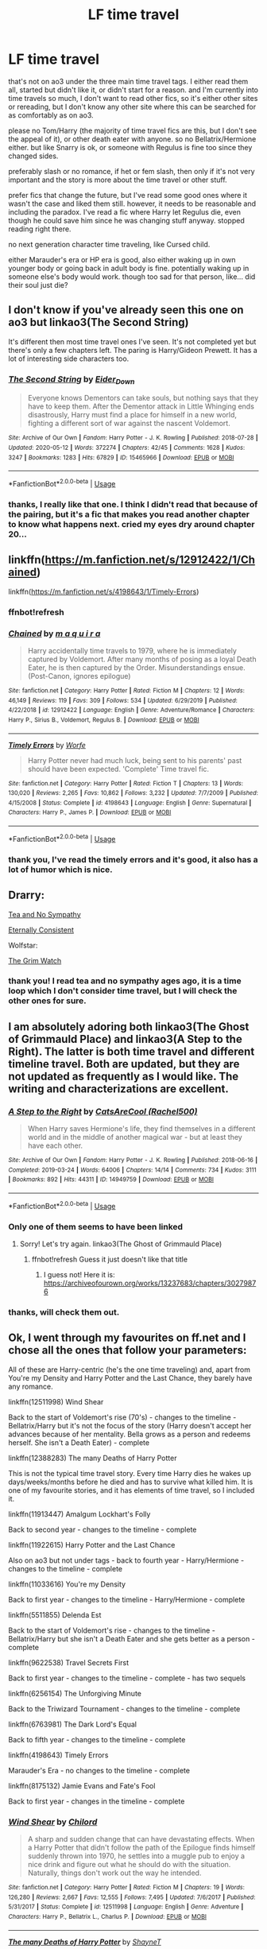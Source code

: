 #+TITLE: LF time travel

* LF time travel
:PROPERTIES:
:Author: nyajinsky
:Score: 11
:DateUnix: 1591995790.0
:DateShort: 2020-Jun-13
:FlairText: Request
:END:
that's not on ao3 under the three main time travel tags. I either read them all, started but didn't like it, or didn't start for a reason. and I'm currently into time travels so much, I don't want to read other fics, so it's either other sites or rereading, but I don't know any other site where this can be searched for as comfortably as on ao3.

please no Tom/Harry (the majority of time travel fics are this, but I don't see the appeal of it), or other death eater with anyone. so no Bellatrix/Hermione either. but like Snarry is ok, or someone with Regulus is fine too since they changed sides.

preferably slash or no romance, if het or fem slash, then only if it's not very important and the story is more about the time travel or other stuff.

prefer fics that change the future, but I've read some good ones where it wasn't the case and liked them still. however, it needs to be reasonable and including the paradox. I've read a fic where Harry let Regulus die, even though he could save him since he was changing stuff anyway. stopped reading right there.

no next generation character time traveling, like Cursed child.

either Marauder's era or HP era is good, also either waking up in own younger body or going back in adult body is fine. potentially waking up in someone else's body would work. though too sad for that person, like... did their soul just die?


** I don't know if you've already seen this one on ao3 but linkao3(The Second String)

It's different then most time travel ones I've seen. It's not completed yet but there's only a few chapters left. The paring is Harry/Gideon Prewett. It has a lot of interesting side characters too.
:PROPERTIES:
:Author: high-hopes560
:Score: 4
:DateUnix: 1592010570.0
:DateShort: 2020-Jun-13
:END:

*** [[https://archiveofourown.org/works/15465966][*/The Second String/*]] by [[https://www.archiveofourown.org/users/Eider_Down/pseuds/Eider_Down][/Eider_Down/]]

#+begin_quote
  Everyone knows Dementors can take souls, but nothing says that they have to keep them. After the Dementor attack in Little Whinging ends disastrously, Harry must find a place for himself in a new world, fighting a different sort of war against the nascent Voldemort.
#+end_quote

^{/Site/:} ^{Archive} ^{of} ^{Our} ^{Own} ^{*|*} ^{/Fandom/:} ^{Harry} ^{Potter} ^{-} ^{J.} ^{K.} ^{Rowling} ^{*|*} ^{/Published/:} ^{2018-07-28} ^{*|*} ^{/Updated/:} ^{2020-05-12} ^{*|*} ^{/Words/:} ^{372274} ^{*|*} ^{/Chapters/:} ^{42/45} ^{*|*} ^{/Comments/:} ^{1628} ^{*|*} ^{/Kudos/:} ^{3247} ^{*|*} ^{/Bookmarks/:} ^{1283} ^{*|*} ^{/Hits/:} ^{67829} ^{*|*} ^{/ID/:} ^{15465966} ^{*|*} ^{/Download/:} ^{[[https://archiveofourown.org/downloads/15465966/The%20Second%20String.epub?updated_at=1589868556][EPUB]]} ^{or} ^{[[https://archiveofourown.org/downloads/15465966/The%20Second%20String.mobi?updated_at=1589868556][MOBI]]}

--------------

*FanfictionBot*^{2.0.0-beta} | [[https://github.com/tusing/reddit-ffn-bot/wiki/Usage][Usage]]
:PROPERTIES:
:Author: FanfictionBot
:Score: 3
:DateUnix: 1592010615.0
:DateShort: 2020-Jun-13
:END:


*** thanks, I really like that one. I think I didn't read that because of the pairing, but it's a fic that makes you read another chapter to know what happens next. cried my eyes dry around chapter 20...
:PROPERTIES:
:Author: nyajinsky
:Score: 1
:DateUnix: 1592226841.0
:DateShort: 2020-Jun-15
:END:


** linkffn([[https://m.fanfiction.net/s/12912422/1/Chained]])

linkffn([[https://m.fanfiction.net/s/4198643/1/Timely-Errors]])
:PROPERTIES:
:Author: Llolola
:Score: 2
:DateUnix: 1591999946.0
:DateShort: 2020-Jun-13
:END:

*** ffnbot!refresh
:PROPERTIES:
:Author: Llolola
:Score: 2
:DateUnix: 1592000296.0
:DateShort: 2020-Jun-13
:END:


*** [[https://www.fanfiction.net/s/12912422/1/][*/Chained/*]] by [[https://www.fanfiction.net/u/9348336/m-a-q-u-i-r-a][/m a q u i r a/]]

#+begin_quote
  Harry accidentally time travels to 1979, where he is immediately captured by Voldemort. After many months of posing as a loyal Death Eater, he is then captured by the Order. Misunderstandings ensue. (Post-Canon, ignores epilogue)
#+end_quote

^{/Site/:} ^{fanfiction.net} ^{*|*} ^{/Category/:} ^{Harry} ^{Potter} ^{*|*} ^{/Rated/:} ^{Fiction} ^{M} ^{*|*} ^{/Chapters/:} ^{12} ^{*|*} ^{/Words/:} ^{46,149} ^{*|*} ^{/Reviews/:} ^{119} ^{*|*} ^{/Favs/:} ^{309} ^{*|*} ^{/Follows/:} ^{534} ^{*|*} ^{/Updated/:} ^{6/29/2019} ^{*|*} ^{/Published/:} ^{4/22/2018} ^{*|*} ^{/id/:} ^{12912422} ^{*|*} ^{/Language/:} ^{English} ^{*|*} ^{/Genre/:} ^{Adventure/Romance} ^{*|*} ^{/Characters/:} ^{Harry} ^{P.,} ^{Sirius} ^{B.,} ^{Voldemort,} ^{Regulus} ^{B.} ^{*|*} ^{/Download/:} ^{[[http://www.ff2ebook.com/old/ffn-bot/index.php?id=12912422&source=ff&filetype=epub][EPUB]]} ^{or} ^{[[http://www.ff2ebook.com/old/ffn-bot/index.php?id=12912422&source=ff&filetype=mobi][MOBI]]}

--------------

[[https://www.fanfiction.net/s/4198643/1/][*/Timely Errors/*]] by [[https://www.fanfiction.net/u/1342427/Worfe][/Worfe/]]

#+begin_quote
  Harry Potter never had much luck, being sent to his parents' past should have been expected. 'Complete' Time travel fic.
#+end_quote

^{/Site/:} ^{fanfiction.net} ^{*|*} ^{/Category/:} ^{Harry} ^{Potter} ^{*|*} ^{/Rated/:} ^{Fiction} ^{T} ^{*|*} ^{/Chapters/:} ^{13} ^{*|*} ^{/Words/:} ^{130,020} ^{*|*} ^{/Reviews/:} ^{2,265} ^{*|*} ^{/Favs/:} ^{10,862} ^{*|*} ^{/Follows/:} ^{3,232} ^{*|*} ^{/Updated/:} ^{7/7/2009} ^{*|*} ^{/Published/:} ^{4/15/2008} ^{*|*} ^{/Status/:} ^{Complete} ^{*|*} ^{/id/:} ^{4198643} ^{*|*} ^{/Language/:} ^{English} ^{*|*} ^{/Genre/:} ^{Supernatural} ^{*|*} ^{/Characters/:} ^{Harry} ^{P.,} ^{James} ^{P.} ^{*|*} ^{/Download/:} ^{[[http://www.ff2ebook.com/old/ffn-bot/index.php?id=4198643&source=ff&filetype=epub][EPUB]]} ^{or} ^{[[http://www.ff2ebook.com/old/ffn-bot/index.php?id=4198643&source=ff&filetype=mobi][MOBI]]}

--------------

*FanfictionBot*^{2.0.0-beta} | [[https://github.com/tusing/reddit-ffn-bot/wiki/Usage][Usage]]
:PROPERTIES:
:Author: FanfictionBot
:Score: 1
:DateUnix: 1592000334.0
:DateShort: 2020-Jun-13
:END:


*** thank you, I've read the timely errors and it's good, it also has a lot of humor which is nice.
:PROPERTIES:
:Author: nyajinsky
:Score: 1
:DateUnix: 1592226920.0
:DateShort: 2020-Jun-15
:END:


** Drarry:

[[https://archiveofourown.org/works/2734082/chapters/6126311][Tea and No Sympathy]]

[[https://archiveofourown.org/works/6102868/chapters/13989019][Eternally Consistent]]

Wolfstar:

[[https://archiveofourown.org/works/7424563/chapters/16863847][The Grim Watch]]
:PROPERTIES:
:Author: frailstate
:Score: 2
:DateUnix: 1592069649.0
:DateShort: 2020-Jun-13
:END:

*** thank you! I read tea and no sympathy ages ago, it is a time loop which I don't consider time travel, but I will check the other ones for sure.
:PROPERTIES:
:Author: nyajinsky
:Score: 1
:DateUnix: 1592227009.0
:DateShort: 2020-Jun-15
:END:


** I am absolutely adoring both linkao3(The Ghost of Grimmauld Place) and linkao3(A Step to the Right). The latter is both time travel and different timeline travel. Both are updated, but they are not updated as frequently as I would like. The writing and characterizations are excellent.
:PROPERTIES:
:Author: onherwayrejoicing
:Score: 1
:DateUnix: 1591999102.0
:DateShort: 2020-Jun-13
:END:

*** [[https://archiveofourown.org/works/14949759][*/A Step to the Right/*]] by [[https://www.archiveofourown.org/users/Rachel500/pseuds/CatsAreCool][/CatsAreCool (Rachel500)/]]

#+begin_quote
  When Harry saves Hermione's life, they find themselves in a different world and in the middle of another magical war - but at least they have each other.
#+end_quote

^{/Site/:} ^{Archive} ^{of} ^{Our} ^{Own} ^{*|*} ^{/Fandom/:} ^{Harry} ^{Potter} ^{-} ^{J.} ^{K.} ^{Rowling} ^{*|*} ^{/Published/:} ^{2018-06-16} ^{*|*} ^{/Completed/:} ^{2019-03-24} ^{*|*} ^{/Words/:} ^{64006} ^{*|*} ^{/Chapters/:} ^{14/14} ^{*|*} ^{/Comments/:} ^{734} ^{*|*} ^{/Kudos/:} ^{3111} ^{*|*} ^{/Bookmarks/:} ^{892} ^{*|*} ^{/Hits/:} ^{44311} ^{*|*} ^{/ID/:} ^{14949759} ^{*|*} ^{/Download/:} ^{[[https://archiveofourown.org/downloads/14949759/A%20Step%20to%20the%20Right.epub?updated_at=1580299329][EPUB]]} ^{or} ^{[[https://archiveofourown.org/downloads/14949759/A%20Step%20to%20the%20Right.mobi?updated_at=1580299329][MOBI]]}

--------------

*FanfictionBot*^{2.0.0-beta} | [[https://github.com/tusing/reddit-ffn-bot/wiki/Usage][Usage]]
:PROPERTIES:
:Author: FanfictionBot
:Score: 1
:DateUnix: 1591999179.0
:DateShort: 2020-Jun-13
:END:


*** Only one of them seems to have been linked
:PROPERTIES:
:Author: Electric999999
:Score: 1
:DateUnix: 1592007628.0
:DateShort: 2020-Jun-13
:END:

**** Sorry! Let's try again. linkao3(The Ghost of Grimmauld Place)
:PROPERTIES:
:Author: onherwayrejoicing
:Score: 3
:DateUnix: 1592016069.0
:DateShort: 2020-Jun-13
:END:

***** ffnbot!refresh Guess it just doesn't like that title
:PROPERTIES:
:Author: Electric999999
:Score: 2
:DateUnix: 1592016813.0
:DateShort: 2020-Jun-13
:END:

****** I guess not! Here it is: [[https://archiveofourown.org/works/13237683/chapters/30279876]]
:PROPERTIES:
:Author: onherwayrejoicing
:Score: 2
:DateUnix: 1592057538.0
:DateShort: 2020-Jun-13
:END:


*** thanks, will check them out.
:PROPERTIES:
:Author: nyajinsky
:Score: 1
:DateUnix: 1592227054.0
:DateShort: 2020-Jun-15
:END:


** Ok, I went through my favourites on ff.net and I chose all the ones that follow your parameters:

All of these are Harry-centric (he's the one time traveling) and, apart from You're my Density and Harry Potter and the Last Chance, they barely have any romance.

linkffn(12511998) Wind Shear

Back to the start of Voldemort's rise (70's) - changes to the timeline - Bellatrix/Harry but it's not the focus of the story (Harry doesn't accept her advances because of her mentality. Bella grows as a person and redeems herself. She isn't a Death Eater) - complete

linkffn(12388283) The many Deaths of Harry Potter

This is not the typical time travel story. Every time Harry dies he wakes up days/weeks/months before he died and has to survive what killed him. It is one of my favourite stories, and it has elements of time travel, so I included it.

linkffn(11913447) Amalgum Lockhart's Folly

Back to second year - changes to the timeline - complete

linkffn(11922615) Harry Potter and the Last Chance

Also on ao3 but not under tags - back to fourth year - Harry/Hermione - changes to the timeline - complete

linkffn(11033616) You're my Density

Back to first year - changes to the timeline - Harry/Hermione - complete

linkffn(5511855) Delenda Est

Back to the start of Voldemort's rise - changes to the timeline - Bellatrix/Harry but she isn't a Death Eater and she gets better as a person - complete

linkffn(9622538) Travel Secrets First

Back to first year - changes to the timeline - complete - has two sequels

linkffn(6256154) The Unforgiving Minute

Back to the Triwizard Tournament - changes to the timeline - complete

linkffn(6763981) The Dark Lord's Equal

Back to fifth year - changes to the timeline - complete

linkffn(4198643) Timely Errors

Marauder's Era - no changes to the timeline - complete

linkffn(8175132) Jamie Evans and Fate's Fool

Back to first year - changes in the timeline - complete
:PROPERTIES:
:Author: aeglst
:Score: 1
:DateUnix: 1592002508.0
:DateShort: 2020-Jun-13
:END:

*** [[https://www.fanfiction.net/s/12511998/1/][*/Wind Shear/*]] by [[https://www.fanfiction.net/u/67673/Chilord][/Chilord/]]

#+begin_quote
  A sharp and sudden change that can have devastating effects. When a Harry Potter that didn't follow the path of the Epilogue finds himself suddenly thrown into 1970, he settles into a muggle pub to enjoy a nice drink and figure out what he should do with the situation. Naturally, things don't work out the way he intended.
#+end_quote

^{/Site/:} ^{fanfiction.net} ^{*|*} ^{/Category/:} ^{Harry} ^{Potter} ^{*|*} ^{/Rated/:} ^{Fiction} ^{M} ^{*|*} ^{/Chapters/:} ^{19} ^{*|*} ^{/Words/:} ^{126,280} ^{*|*} ^{/Reviews/:} ^{2,667} ^{*|*} ^{/Favs/:} ^{12,555} ^{*|*} ^{/Follows/:} ^{7,495} ^{*|*} ^{/Updated/:} ^{7/6/2017} ^{*|*} ^{/Published/:} ^{5/31/2017} ^{*|*} ^{/Status/:} ^{Complete} ^{*|*} ^{/id/:} ^{12511998} ^{*|*} ^{/Language/:} ^{English} ^{*|*} ^{/Genre/:} ^{Adventure} ^{*|*} ^{/Characters/:} ^{Harry} ^{P.,} ^{Bellatrix} ^{L.,} ^{Charlus} ^{P.} ^{*|*} ^{/Download/:} ^{[[http://www.ff2ebook.com/old/ffn-bot/index.php?id=12511998&source=ff&filetype=epub][EPUB]]} ^{or} ^{[[http://www.ff2ebook.com/old/ffn-bot/index.php?id=12511998&source=ff&filetype=mobi][MOBI]]}

--------------

[[https://www.fanfiction.net/s/12388283/1/][*/The many Deaths of Harry Potter/*]] by [[https://www.fanfiction.net/u/1541014/ShayneT][/ShayneT/]]

#+begin_quote
  In a world with a pragmatic, intelligent Voldemort, Harry discovers that he has the power to live, die and repeat until he gets it right.
#+end_quote

^{/Site/:} ^{fanfiction.net} ^{*|*} ^{/Category/:} ^{Harry} ^{Potter} ^{*|*} ^{/Rated/:} ^{Fiction} ^{T} ^{*|*} ^{/Chapters/:} ^{78} ^{*|*} ^{/Words/:} ^{242,571} ^{*|*} ^{/Reviews/:} ^{3,694} ^{*|*} ^{/Favs/:} ^{5,975} ^{*|*} ^{/Follows/:} ^{4,013} ^{*|*} ^{/Updated/:} ^{6/14/2017} ^{*|*} ^{/Published/:} ^{3/1/2017} ^{*|*} ^{/Status/:} ^{Complete} ^{*|*} ^{/id/:} ^{12388283} ^{*|*} ^{/Language/:} ^{English} ^{*|*} ^{/Characters/:} ^{Harry} ^{P.,} ^{Hermione} ^{G.} ^{*|*} ^{/Download/:} ^{[[http://www.ff2ebook.com/old/ffn-bot/index.php?id=12388283&source=ff&filetype=epub][EPUB]]} ^{or} ^{[[http://www.ff2ebook.com/old/ffn-bot/index.php?id=12388283&source=ff&filetype=mobi][MOBI]]}

--------------

[[https://www.fanfiction.net/s/11913447/1/][*/Amalgum -- Lockhart's Folly/*]] by [[https://www.fanfiction.net/u/5362799/tkepner][/tkepner/]]

#+begin_quote
  Death wants free of its Master and proposes sending Harry back in time to avoid the unnecessary deaths in fighting Voldemort. Harry readily accepts, thinking he'll start anew as a Firstie. Instead, Harry's soul, magic, and memories end up at the beginning of Second Year --- in GILDEROY LOCKHART!
#+end_quote

^{/Site/:} ^{fanfiction.net} ^{*|*} ^{/Category/:} ^{Harry} ^{Potter} ^{*|*} ^{/Rated/:} ^{Fiction} ^{T} ^{*|*} ^{/Chapters/:} ^{31} ^{*|*} ^{/Words/:} ^{192,977} ^{*|*} ^{/Reviews/:} ^{1,794} ^{*|*} ^{/Favs/:} ^{5,967} ^{*|*} ^{/Follows/:} ^{3,668} ^{*|*} ^{/Updated/:} ^{2/20/2017} ^{*|*} ^{/Published/:} ^{4/24/2016} ^{*|*} ^{/Status/:} ^{Complete} ^{*|*} ^{/id/:} ^{11913447} ^{*|*} ^{/Language/:} ^{English} ^{*|*} ^{/Genre/:} ^{Adventure/Humor} ^{*|*} ^{/Characters/:} ^{Harry} ^{P.,} ^{Hermione} ^{G.,} ^{Gilderoy} ^{L.,} ^{Bellatrix} ^{L.} ^{*|*} ^{/Download/:} ^{[[http://www.ff2ebook.com/old/ffn-bot/index.php?id=11913447&source=ff&filetype=epub][EPUB]]} ^{or} ^{[[http://www.ff2ebook.com/old/ffn-bot/index.php?id=11913447&source=ff&filetype=mobi][MOBI]]}

--------------

[[https://www.fanfiction.net/s/11922615/1/][*/Harry Potter and the Last Chance/*]] by [[https://www.fanfiction.net/u/1634726/LeQuin][/LeQuin/]]

#+begin_quote
  Response to Reptillia28's 'Don't Fear the Reaper' challenge. Harry has died for the twelfth time and his reaper sends him back for one last chance at completing his assigned destiny. Find extra deleted scenes by going to the author page.
#+end_quote

^{/Site/:} ^{fanfiction.net} ^{*|*} ^{/Category/:} ^{Harry} ^{Potter} ^{*|*} ^{/Rated/:} ^{Fiction} ^{M} ^{*|*} ^{/Chapters/:} ^{30} ^{*|*} ^{/Words/:} ^{195,404} ^{*|*} ^{/Reviews/:} ^{2,051} ^{*|*} ^{/Favs/:} ^{6,125} ^{*|*} ^{/Follows/:} ^{3,162} ^{*|*} ^{/Updated/:} ^{11/23/2016} ^{*|*} ^{/Published/:} ^{4/30/2016} ^{*|*} ^{/Status/:} ^{Complete} ^{*|*} ^{/id/:} ^{11922615} ^{*|*} ^{/Language/:} ^{English} ^{*|*} ^{/Genre/:} ^{Adventure/Romance} ^{*|*} ^{/Characters/:} ^{Harry} ^{P.,} ^{Hermione} ^{G.} ^{*|*} ^{/Download/:} ^{[[http://www.ff2ebook.com/old/ffn-bot/index.php?id=11922615&source=ff&filetype=epub][EPUB]]} ^{or} ^{[[http://www.ff2ebook.com/old/ffn-bot/index.php?id=11922615&source=ff&filetype=mobi][MOBI]]}

--------------

[[https://www.fanfiction.net/s/11033616/1/][*/You're my Density/*]] by [[https://www.fanfiction.net/u/1451358/RobSt][/RobSt/]]

#+begin_quote
  Just Suppose Harry hadn't heeded his godfather's advice, and actually lost his temper at his trial? Time travel fic and title is 'Back to the Future' joke.
#+end_quote

^{/Site/:} ^{fanfiction.net} ^{*|*} ^{/Category/:} ^{Harry} ^{Potter} ^{*|*} ^{/Rated/:} ^{Fiction} ^{T} ^{*|*} ^{/Chapters/:} ^{33} ^{*|*} ^{/Words/:} ^{237,193} ^{*|*} ^{/Reviews/:} ^{7,484} ^{*|*} ^{/Favs/:} ^{8,323} ^{*|*} ^{/Follows/:} ^{7,054} ^{*|*} ^{/Updated/:} ^{7/9/2016} ^{*|*} ^{/Published/:} ^{2/9/2015} ^{*|*} ^{/Status/:} ^{Complete} ^{*|*} ^{/id/:} ^{11033616} ^{*|*} ^{/Language/:} ^{English} ^{*|*} ^{/Characters/:} ^{<Harry} ^{P.,} ^{Hermione} ^{G.>} ^{*|*} ^{/Download/:} ^{[[http://www.ff2ebook.com/old/ffn-bot/index.php?id=11033616&source=ff&filetype=epub][EPUB]]} ^{or} ^{[[http://www.ff2ebook.com/old/ffn-bot/index.php?id=11033616&source=ff&filetype=mobi][MOBI]]}

--------------

[[https://www.fanfiction.net/s/5511855/1/][*/Delenda Est/*]] by [[https://www.fanfiction.net/u/116880/Lord-Silvere][/Lord Silvere/]]

#+begin_quote
  Harry is a prisoner, and Bellatrix has fallen from grace. The accidental activation of Bella's treasured heirloom results in another chance for Harry. It also gives him the opportunity to make the acquaintance of the young and enigmatic Bellatrix Black as they change the course of history.
#+end_quote

^{/Site/:} ^{fanfiction.net} ^{*|*} ^{/Category/:} ^{Harry} ^{Potter} ^{*|*} ^{/Rated/:} ^{Fiction} ^{T} ^{*|*} ^{/Chapters/:} ^{46} ^{*|*} ^{/Words/:} ^{392,449} ^{*|*} ^{/Reviews/:} ^{7,701} ^{*|*} ^{/Favs/:} ^{15,168} ^{*|*} ^{/Follows/:} ^{9,353} ^{*|*} ^{/Updated/:} ^{9/21/2013} ^{*|*} ^{/Published/:} ^{11/14/2009} ^{*|*} ^{/Status/:} ^{Complete} ^{*|*} ^{/id/:} ^{5511855} ^{*|*} ^{/Language/:} ^{English} ^{*|*} ^{/Characters/:} ^{Harry} ^{P.,} ^{Bellatrix} ^{L.} ^{*|*} ^{/Download/:} ^{[[http://www.ff2ebook.com/old/ffn-bot/index.php?id=5511855&source=ff&filetype=epub][EPUB]]} ^{or} ^{[[http://www.ff2ebook.com/old/ffn-bot/index.php?id=5511855&source=ff&filetype=mobi][MOBI]]}

--------------

[[https://www.fanfiction.net/s/9622538/1/][*/Travel Secrets: First/*]] by [[https://www.fanfiction.net/u/4349156/E4mj][/E4mj/]]

#+begin_quote
  Harry Potter is living an unhappy life at age 27. He is forced to go on an Auror raid, when the people he saves are not who he thinks. With one last thing in his life broken, he follows through on a plan for Time-travel, back to his past self. Things were not as they once seemed. Slytherin!Harry. Dumbledore and order bashing. No pairing YET. Book one. (The world belongs to Jo!)
#+end_quote

^{/Site/:} ^{fanfiction.net} ^{*|*} ^{/Category/:} ^{Harry} ^{Potter} ^{*|*} ^{/Rated/:} ^{Fiction} ^{T} ^{*|*} ^{/Chapters/:} ^{17} ^{*|*} ^{/Words/:} ^{50,973} ^{*|*} ^{/Reviews/:} ^{695} ^{*|*} ^{/Favs/:} ^{5,732} ^{*|*} ^{/Follows/:} ^{2,302} ^{*|*} ^{/Updated/:} ^{9/7/2013} ^{*|*} ^{/Published/:} ^{8/23/2013} ^{*|*} ^{/Status/:} ^{Complete} ^{*|*} ^{/id/:} ^{9622538} ^{*|*} ^{/Language/:} ^{English} ^{*|*} ^{/Characters/:} ^{Harry} ^{P.} ^{*|*} ^{/Download/:} ^{[[http://www.ff2ebook.com/old/ffn-bot/index.php?id=9622538&source=ff&filetype=epub][EPUB]]} ^{or} ^{[[http://www.ff2ebook.com/old/ffn-bot/index.php?id=9622538&source=ff&filetype=mobi][MOBI]]}

--------------

*FanfictionBot*^{2.0.0-beta} | [[https://github.com/tusing/reddit-ffn-bot/wiki/Usage][Usage]]
:PROPERTIES:
:Author: FanfictionBot
:Score: 2
:DateUnix: 1592002519.0
:DateShort: 2020-Jun-13
:END:


*** thank you, that's a lot! I will check them out. except the Bellatrix one. sorry.
:PROPERTIES:
:Author: nyajinsky
:Score: 2
:DateUnix: 1592227239.0
:DateShort: 2020-Jun-15
:END:


*** [[https://www.fanfiction.net/s/6256154/1/][*/The Unforgiving Minute/*]] by [[https://www.fanfiction.net/u/1508866/Voice-of-the-Nephilim][/Voice of the Nephilim/]]

#+begin_quote
  Broken and defeated, the War long since lost, Harry enacts his final desperate gambit: Travel back in time to the day of the Third Task, destroy all of Voldemort's horcruxes and prevent the Dark Lord's resurrection...all within the space of twelve hours.
#+end_quote

^{/Site/:} ^{fanfiction.net} ^{*|*} ^{/Category/:} ^{Harry} ^{Potter} ^{*|*} ^{/Rated/:} ^{Fiction} ^{M} ^{*|*} ^{/Chapters/:} ^{10} ^{*|*} ^{/Words/:} ^{84,617} ^{*|*} ^{/Reviews/:} ^{764} ^{*|*} ^{/Favs/:} ^{2,942} ^{*|*} ^{/Follows/:} ^{1,572} ^{*|*} ^{/Updated/:} ^{11/5/2011} ^{*|*} ^{/Published/:} ^{8/20/2010} ^{*|*} ^{/Status/:} ^{Complete} ^{*|*} ^{/id/:} ^{6256154} ^{*|*} ^{/Language/:} ^{English} ^{*|*} ^{/Characters/:} ^{Harry} ^{P.,} ^{Ginny} ^{W.} ^{*|*} ^{/Download/:} ^{[[http://www.ff2ebook.com/old/ffn-bot/index.php?id=6256154&source=ff&filetype=epub][EPUB]]} ^{or} ^{[[http://www.ff2ebook.com/old/ffn-bot/index.php?id=6256154&source=ff&filetype=mobi][MOBI]]}

--------------

[[https://www.fanfiction.net/s/6763981/1/][*/The Dark Lord's Equal/*]] by [[https://www.fanfiction.net/u/2468907/Lens-of-Sanity][/Lens of Sanity/]]

#+begin_quote
  Years after the Epilogue things look bleak; Harry Potter agrees to go back to the Ministry Battle to change history for the better. Premise; "canon makes sense" though not in the way you think. Fight scenes, humour, romance, magic, and insanity. FINISHED
#+end_quote

^{/Site/:} ^{fanfiction.net} ^{*|*} ^{/Category/:} ^{Harry} ^{Potter} ^{*|*} ^{/Rated/:} ^{Fiction} ^{T} ^{*|*} ^{/Chapters/:} ^{6} ^{*|*} ^{/Words/:} ^{58,281} ^{*|*} ^{/Reviews/:} ^{617} ^{*|*} ^{/Favs/:} ^{2,231} ^{*|*} ^{/Follows/:} ^{906} ^{*|*} ^{/Updated/:} ^{4/16/2011} ^{*|*} ^{/Published/:} ^{2/21/2011} ^{*|*} ^{/Status/:} ^{Complete} ^{*|*} ^{/id/:} ^{6763981} ^{*|*} ^{/Language/:} ^{English} ^{*|*} ^{/Genre/:} ^{Adventure/Romance} ^{*|*} ^{/Characters/:} ^{Harry} ^{P.,} ^{Hermione} ^{G.} ^{*|*} ^{/Download/:} ^{[[http://www.ff2ebook.com/old/ffn-bot/index.php?id=6763981&source=ff&filetype=epub][EPUB]]} ^{or} ^{[[http://www.ff2ebook.com/old/ffn-bot/index.php?id=6763981&source=ff&filetype=mobi][MOBI]]}

--------------

[[https://www.fanfiction.net/s/4198643/1/][*/Timely Errors/*]] by [[https://www.fanfiction.net/u/1342427/Worfe][/Worfe/]]

#+begin_quote
  Harry Potter never had much luck, being sent to his parents' past should have been expected. 'Complete' Time travel fic.
#+end_quote

^{/Site/:} ^{fanfiction.net} ^{*|*} ^{/Category/:} ^{Harry} ^{Potter} ^{*|*} ^{/Rated/:} ^{Fiction} ^{T} ^{*|*} ^{/Chapters/:} ^{13} ^{*|*} ^{/Words/:} ^{130,020} ^{*|*} ^{/Reviews/:} ^{2,265} ^{*|*} ^{/Favs/:} ^{10,862} ^{*|*} ^{/Follows/:} ^{3,232} ^{*|*} ^{/Updated/:} ^{7/7/2009} ^{*|*} ^{/Published/:} ^{4/15/2008} ^{*|*} ^{/Status/:} ^{Complete} ^{*|*} ^{/id/:} ^{4198643} ^{*|*} ^{/Language/:} ^{English} ^{*|*} ^{/Genre/:} ^{Supernatural} ^{*|*} ^{/Characters/:} ^{Harry} ^{P.,} ^{James} ^{P.} ^{*|*} ^{/Download/:} ^{[[http://www.ff2ebook.com/old/ffn-bot/index.php?id=4198643&source=ff&filetype=epub][EPUB]]} ^{or} ^{[[http://www.ff2ebook.com/old/ffn-bot/index.php?id=4198643&source=ff&filetype=mobi][MOBI]]}

--------------

[[https://www.fanfiction.net/s/8175132/1/][*/Jamie Evans and Fate's Fool/*]] by [[https://www.fanfiction.net/u/699762/The-Mad-Mad-Reviewer][/The Mad Mad Reviewer/]]

#+begin_quote
  Harry Potter stepped back in time with enough plans to deal with just about everything fate could throw at him. He forgot one problem: He's fate's chewtoy. Mentions of rape, sex, unholy vengeance, and venomous squirrels. Reposted after takedown!
#+end_quote

^{/Site/:} ^{fanfiction.net} ^{*|*} ^{/Category/:} ^{Harry} ^{Potter} ^{*|*} ^{/Rated/:} ^{Fiction} ^{M} ^{*|*} ^{/Chapters/:} ^{12} ^{*|*} ^{/Words/:} ^{77,208} ^{*|*} ^{/Reviews/:} ^{510} ^{*|*} ^{/Favs/:} ^{3,797} ^{*|*} ^{/Follows/:} ^{1,485} ^{*|*} ^{/Published/:} ^{6/2/2012} ^{*|*} ^{/Status/:} ^{Complete} ^{*|*} ^{/id/:} ^{8175132} ^{*|*} ^{/Language/:} ^{English} ^{*|*} ^{/Genre/:} ^{Adventure/Family} ^{*|*} ^{/Characters/:} ^{<Harry} ^{P.,} ^{N.} ^{Tonks>} ^{*|*} ^{/Download/:} ^{[[http://www.ff2ebook.com/old/ffn-bot/index.php?id=8175132&source=ff&filetype=epub][EPUB]]} ^{or} ^{[[http://www.ff2ebook.com/old/ffn-bot/index.php?id=8175132&source=ff&filetype=mobi][MOBI]]}

--------------

*FanfictionBot*^{2.0.0-beta} | [[https://github.com/tusing/reddit-ffn-bot/wiki/Usage][Usage]]
:PROPERTIES:
:Author: FanfictionBot
:Score: 1
:DateUnix: 1592002532.0
:DateShort: 2020-Jun-13
:END:


** linkffn(one hundred and sixty nine)
:PROPERTIES:
:Score: 1
:DateUnix: 1592004570.0
:DateShort: 2020-Jun-13
:END:

*** thanks, I must say I didn't read a lot of Hermione centric fics for some reason. I will check it out.
:PROPERTIES:
:Author: nyajinsky
:Score: 2
:DateUnix: 1592227321.0
:DateShort: 2020-Jun-15
:END:


*** [[https://www.fanfiction.net/s/8581093/1/][*/One Hundred and Sixty Nine/*]] by [[https://www.fanfiction.net/u/4216998/Mrs-J-s-Soup][/Mrs J's Soup/]]

#+begin_quote
  It was no accident. She was Hermione Granger - as if she'd do anything this insane without the proper research and reference charts. Arriving on the 14th of May 1981, She had given herself 169 days. An ample amount of time to commit murder if one had a strict schedule, the correct notes and the help of one possibly reluctant, estranged heir. **2015 Fanatic Fanfics Awards Nominee**
#+end_quote

^{/Site/:} ^{fanfiction.net} ^{*|*} ^{/Category/:} ^{Harry} ^{Potter} ^{*|*} ^{/Rated/:} ^{Fiction} ^{T} ^{*|*} ^{/Chapters/:} ^{57} ^{*|*} ^{/Words/:} ^{317,360} ^{*|*} ^{/Reviews/:} ^{1,882} ^{*|*} ^{/Favs/:} ^{3,941} ^{*|*} ^{/Follows/:} ^{1,453} ^{*|*} ^{/Updated/:} ^{4/4/2015} ^{*|*} ^{/Published/:} ^{10/4/2012} ^{*|*} ^{/Status/:} ^{Complete} ^{*|*} ^{/id/:} ^{8581093} ^{*|*} ^{/Language/:} ^{English} ^{*|*} ^{/Genre/:} ^{Adventure/Romance} ^{*|*} ^{/Characters/:} ^{Hermione} ^{G.,} ^{Sirius} ^{B.,} ^{Remus} ^{L.} ^{*|*} ^{/Download/:} ^{[[http://www.ff2ebook.com/old/ffn-bot/index.php?id=8581093&source=ff&filetype=epub][EPUB]]} ^{or} ^{[[http://www.ff2ebook.com/old/ffn-bot/index.php?id=8581093&source=ff&filetype=mobi][MOBI]]}

--------------

*FanfictionBot*^{2.0.0-beta} | [[https://github.com/tusing/reddit-ffn-bot/wiki/Usage][Usage]]
:PROPERTIES:
:Author: FanfictionBot
:Score: 1
:DateUnix: 1592004615.0
:DateShort: 2020-Jun-13
:END:
